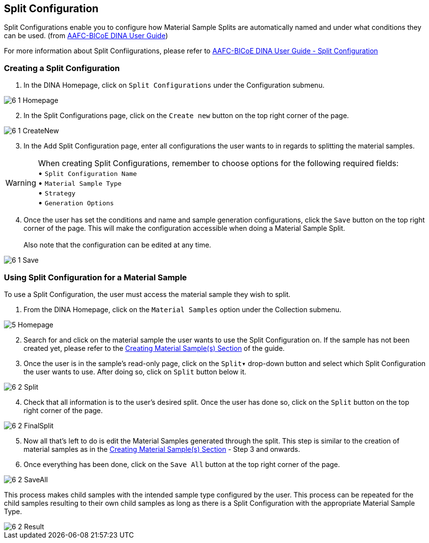 [id=splitConfig]
== Split Configuration
Split Configurations enable you to configure how Material Sample Splits are automatically named and under what conditions they can be used. (from https://aafc-bicoe.github.io/dina-documentation/[AAFC-BICoE DINA User Guide])

For more information about Split Confiigurations, please refer to https://aafc-bicoe.github.io/dina-documentation/#split-configuration[AAFC-BICoE DINA User Guide - Split Configuration]

[id=createSplitConfig]
=== Creating a Split Configuration

. In the DINA Homepage, click on `Split Configurations` under the Configuration submenu.

image::6-1-Homepage.png[]

[start=2]
. In the Split Configurations page, click on the `Create new` button on the top right corner of the page.

image::6-1-CreateNew.png[]

[start=3]
. In the Add Split Configuration page, enter all configurations the user wants to in regards to splitting the material samples.

WARNING: When creating Split Configurations, remember to choose options for the following required fields: + 
• `Split Configuration Name` +
• `Material Sample Type` +
• `Strategy` +
• `Generation Options`

//image::6-1-Required.png[]

[start=4]
. Once the user has set the conditions and name and sample generation configurations, click the `Save` button on the top right corner of the page. This will make the configuration accessible when doing a Material Sample Split. +
 +
Also note that the configuration can be edited at any time.

image::6-1-Save.png[]

[id=useSplitConfig]
=== Using Split Configuration for a Material Sample
To use a Split Configuration, the user must access the material sample they wish to split.

. From the DINA Homepage, click on the `Material Samples` option under the Collection submenu.

image::5-Homepage.png[]

[start=2]
. Search for and click on the material sample the user wants to use the Split Configuration on. If the sample has not been created yet, please refer to the link:#createSample[Creating Material Sample(s) Section] of the guide.

//image::6-2-Samples.png[]

[start=3]
. Once the user is in the sample's read-only page, click on the `Split▾` drop-down button and select which Split Configuration the user wants to use. After doing so, click on `Split` button below it.

image::6-2-Split.png[]

[start=4]
. Check that all information is to the user's desired split. Once the user has done so, click on the `Split` button on the top right corner of the page.

image::6-2-FinalSplit.png[]

[start=5]
. Now all that's left to do is edit the Material Samples generated through the split. This step is similar to the creation of material samples as in the link:#createSample[Creating Material Sample(s) Section] - Step 3 and onwards.

[start=6]
. Once everything has been done, click on the `Save All` button at the top right corner of the page.

image::6-2-SaveAll.png[]

This process makes child samples with the intended sample type configured by the user. This process can be repeated for the child samples resulting to their own child samples as long as there is a Split Configuration with the appropriate Material Sample Type.

image::6-2-Result.png[]